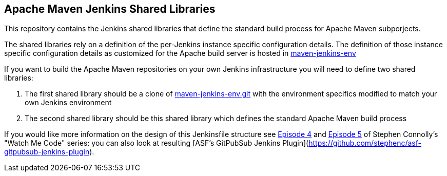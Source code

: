 == Apache Maven Jenkins Shared Libraries

This repository contains the Jenkins shared libraries that define the standard build process for Apache Maven subporjects.

The shared libraries rely on a definition of the per-Jenkins instance specific configuration details.
The definition of those instance specific configuration details as customized for the Apache build server is hosted in https://gitbox.apache.org/repos/asf?p=maven-jenkins-env.git[maven-jenkins-env]

If you want to build the Apache Maven repositories on your own Jenkins infrastructure you will need to define two shared libraries:

. The first shared library should be a clone of https://gitbox.apache.org/repos/asf?p=maven-jenkins-env.git[maven-jenkins-env.git] with the environment specifics modified to match your own Jenkins environment
. The second shared library should be this shared library which defines the standard Apache Maven build process

If you would like more information on the design of this Jenkinsfile structure see https://www.youtube.com/watch?v=s4w8BX3xi4M[Episode 4] and https://www.youtube.com/watch?v=vfAzhVDxOOk[Episode 5] of Stephen Connolly's "Watch Me Code" series:
you can also look at resulting [ASF's GitPubSub Jenkins Plugin](https://github.com/stephenc/asf-gitpubsub-jenkins-plugin).
